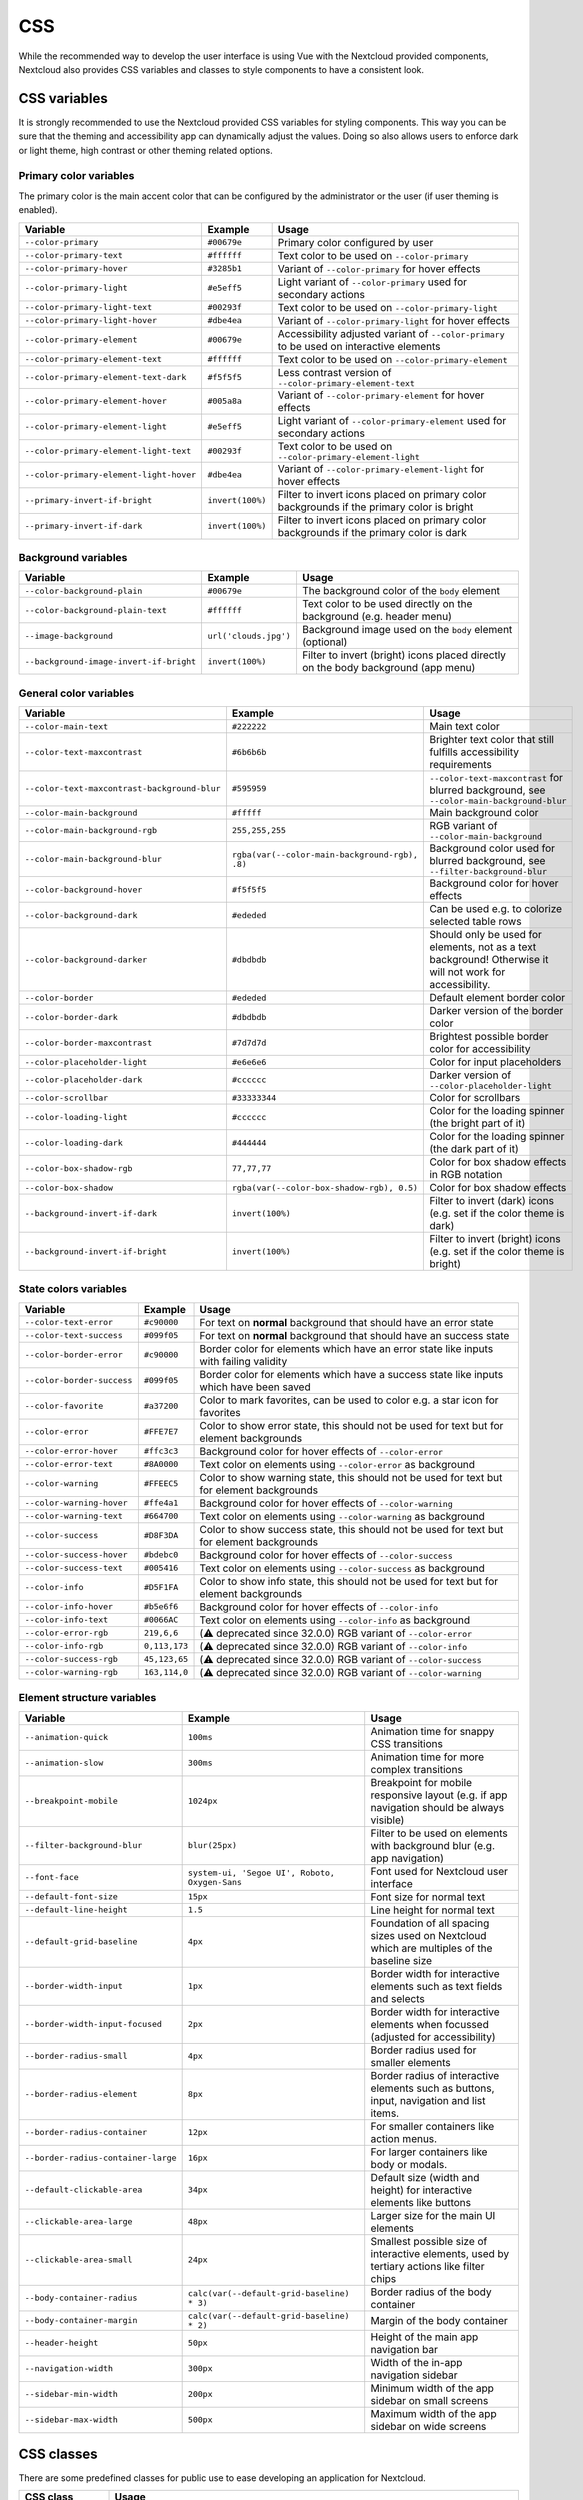 .. sectionauthor:: John Molakvoæ <skjnldsv@protonmail.com>
.. codeauthor:: John Molakvoæ <skjnldsv@protonmail.com>
..  _css:

===
CSS
===

While the recommended way to develop the user interface is using Vue with the Nextcloud provided components,
Nextcloud also provides CSS variables and classes to style components to have a consistent look.

..  _cssvars:


CSS variables
=============

It is strongly recommended to use the Nextcloud provided CSS variables for styling components.
This way you can be sure that the theming and accessibility app can dynamically adjust the values.
Doing so also allows users to enforce dark or light theme, high contrast or other theming related options.


Primary color variables
-----------------------

The primary color is the main accent color that can be configured by the administrator or the user (if user theming is enabled).

+----------------------------------------------+------------------+-------------------------------------------------------------------------------------------+
| Variable                                     | Example          | Usage                                                                                     |
+==============================================+==================+===========================================================================================+
| ``--color-primary``                          | ``#00679e``      | Primary color configured by user                                                          |
+----------------------------------------------+------------------+-------------------------------------------------------------------------------------------+
| ``--color-primary-text``                     | ``#ffffff``      | Text color to be used on ``--color-primary``                                              |
+----------------------------------------------+------------------+-------------------------------------------------------------------------------------------+
| ``--color-primary-hover``                    | ``#3285b1``      | Variant of ``--color-primary`` for hover effects                                          |
+----------------------------------------------+------------------+-------------------------------------------------------------------------------------------+
| ``--color-primary-light``                    | ``#e5eff5``      | Light variant of ``--color-primary`` used for secondary actions                           |
+----------------------------------------------+------------------+-------------------------------------------------------------------------------------------+
| ``--color-primary-light-text``               | ``#00293f``      | Text color to be used on ``--color-primary-light``                                        |
+----------------------------------------------+------------------+-------------------------------------------------------------------------------------------+
| ``--color-primary-light-hover``              | ``#dbe4ea``      | Variant of ``--color-primary-light`` for hover effects                                    |
+----------------------------------------------+------------------+-------------------------------------------------------------------------------------------+
| ``--color-primary-element``                  | ``#00679e``      | Accessibility adjusted variant of ``--color-primary`` to be used on interactive elements  |
+----------------------------------------------+------------------+-------------------------------------------------------------------------------------------+
| ``--color-primary-element-text``             | ``#ffffff``      | Text color to be used on ``--color-primary-element``                                      |
+----------------------------------------------+------------------+-------------------------------------------------------------------------------------------+
| ``--color-primary-element-text-dark``        | ``#f5f5f5``      | Less contrast version of ``--color-primary-element-text``                                 |
+----------------------------------------------+------------------+-------------------------------------------------------------------------------------------+
| ``--color-primary-element-hover``            | ``#005a8a``      | Variant of ``--color-primary-element`` for hover effects                                  |
+----------------------------------------------+------------------+-------------------------------------------------------------------------------------------+
| ``--color-primary-element-light``            | ``#e5eff5``      | Light variant of ``--color-primary-element`` used for secondary actions                   |
+----------------------------------------------+------------------+-------------------------------------------------------------------------------------------+
| ``--color-primary-element-light-text``       | ``#00293f``      | Text color to be used on ``--color-primary-element-light``                                |
+----------------------------------------------+------------------+-------------------------------------------------------------------------------------------+
| ``--color-primary-element-light-hover``      | ``#dbe4ea``      | Variant of ``--color-primary-element-light`` for hover effects                            |
+----------------------------------------------+------------------+-------------------------------------------------------------------------------------------+
| ``--primary-invert-if-bright``               | ``invert(100%)`` | Filter to invert icons placed on primary color backgrounds if the primary color is bright |
+----------------------------------------------+------------------+-------------------------------------------------------------------------------------------+
| ``--primary-invert-if-dark``                 | ``invert(100%)`` | Filter to invert icons placed on primary color backgrounds if the primary color is dark   |
+----------------------------------------------+------------------+-------------------------------------------------------------------------------------------+

Background variables
--------------------

+----------------------------------------------+-----------------------+-------------------------------------------------------------------------------------+
| Variable                                     | Example               | Usage                                                                               |
+==============================================+=======================+=====================================================================================+
| ``--color-background-plain``                 | ``#00679e``           | The background color of the ``body`` element                                        |
+----------------------------------------------+-----------------------+-------------------------------------------------------------------------------------+
| ``--color-background-plain-text``            | ``#ffffff``           | Text color to be used directly on the background (e.g. header menu)                 |
+----------------------------------------------+-----------------------+-------------------------------------------------------------------------------------+
| ``--image-background``                       | ``url('clouds.jpg')`` | Background image used on the ``body`` element (optional)                            |
+----------------------------------------------+-----------------------+-------------------------------------------------------------------------------------+
| ``--background-image-invert-if-bright``      | ``invert(100%)``      | Filter to invert (bright) icons placed directly on the body background (app menu)   |
+----------------------------------------------+-----------------------+-------------------------------------------------------------------------------------+

General color variables
-----------------------

+----------------------------------------------+------------------------------------------------+-----------------------------------------------------------------------------------------------------------+
| Variable                                     | Example                                        | Usage                                                                                                     |
+==============================================+================================================+===========================================================================================================+
| ``--color-main-text``                        | ``#222222``                                    | Main text color                                                                                           |
+----------------------------------------------+------------------------------------------------+-----------------------------------------------------------------------------------------------------------+
| ``--color-text-maxcontrast``                 | ``#6b6b6b``                                    | Brighter text color that still fulfills accessibility requirements                                        |
+----------------------------------------------+------------------------------------------------+-----------------------------------------------------------------------------------------------------------+
| ``--color-text-maxcontrast-background-blur`` | ``#595959``                                    | ``--color-text-maxcontrast`` for blurred background, see ``--color-main-background-blur``                 |
+----------------------------------------------+------------------------------------------------+-----------------------------------------------------------------------------------------------------------+
| ``--color-main-background``                  | ``#fffff``                                     | Main background color                                                                                     |
+----------------------------------------------+------------------------------------------------+-----------------------------------------------------------------------------------------------------------+
| ``--color-main-background-rgb``              | ``255,255,255``                                | RGB variant of ``--color-main-background``                                                                |
+----------------------------------------------+------------------------------------------------+-----------------------------------------------------------------------------------------------------------+
| ``--color-main-background-blur``             | ``rgba(var(--color-main-background-rgb), .8)`` | Background color used for blurred background, see ``--filter-background-blur``                            |
+----------------------------------------------+------------------------------------------------+-----------------------------------------------------------------------------------------------------------+
| ``--color-background-hover``                 | ``#f5f5f5``                                    | Background color for hover effects                                                                        |
+----------------------------------------------+------------------------------------------------+-----------------------------------------------------------------------------------------------------------+
| ``--color-background-dark``                  | ``#ededed``                                    | Can be used e.g. to colorize selected table rows                                                          |
+----------------------------------------------+------------------------------------------------+-----------------------------------------------------------------------------------------------------------+
| ``--color-background-darker``                | ``#dbdbdb``                                    | Should only be used for elements, not as a text background! Otherwise it will not work for accessibility. |
+----------------------------------------------+------------------------------------------------+-----------------------------------------------------------------------------------------------------------+
| ``--color-border``                           | ``#ededed``                                    | Default element border color                                                                              |
+----------------------------------------------+------------------------------------------------+-----------------------------------------------------------------------------------------------------------+
| ``--color-border-dark``                      | ``#dbdbdb``                                    | Darker version of the border color                                                                        |
+----------------------------------------------+------------------------------------------------+-----------------------------------------------------------------------------------------------------------+
| ``--color-border-maxcontrast``               | ``#7d7d7d``                                    | Brightest possible border color for accessibility                                                         |
+----------------------------------------------+------------------------------------------------+-----------------------------------------------------------------------------------------------------------+
| ``--color-placeholder-light``                | ``#e6e6e6``                                    | Color for input placeholders                                                                              |
+----------------------------------------------+------------------------------------------------+-----------------------------------------------------------------------------------------------------------+
| ``--color-placeholder-dark``                 | ``#cccccc``                                    | Darker version of ``--color-placeholder-light``                                                           |
+----------------------------------------------+------------------------------------------------+-----------------------------------------------------------------------------------------------------------+
| ``--color-scrollbar``                        | ``#33333344``                                  | Color for scrollbars                                                                                      |
+----------------------------------------------+------------------------------------------------+-----------------------------------------------------------------------------------------------------------+
| ``--color-loading-light``                    | ``#cccccc``                                    | Color for the loading spinner (the bright part of it)                                                     |
+----------------------------------------------+------------------------------------------------+-----------------------------------------------------------------------------------------------------------+
| ``--color-loading-dark``                     | ``#444444``                                    | Color for the loading spinner (the dark part of it)                                                       |
+----------------------------------------------+------------------------------------------------+-----------------------------------------------------------------------------------------------------------+
| ``--color-box-shadow-rgb``                   | ``77,77,77``                                   | Color for box shadow effects in RGB notation                                                              |
+----------------------------------------------+------------------------------------------------+-----------------------------------------------------------------------------------------------------------+
| ``--color-box-shadow``                       | ``rgba(var(--color-box-shadow-rgb), 0.5)``     | Color for box shadow effects                                                                              |
+----------------------------------------------+------------------------------------------------+-----------------------------------------------------------------------------------------------------------+
| ``--background-invert-if-dark``              | ``invert(100%)``                               | Filter to invert (dark) icons (e.g. set if the color theme is dark)                                       |
+----------------------------------------------+------------------------------------------------+-----------------------------------------------------------------------------------------------------------+
| ``--background-invert-if-bright``            | ``invert(100%)``                               | Filter to invert (bright) icons (e.g. set if the color theme is bright)                                   |
+----------------------------------------------+------------------------------------------------+-----------------------------------------------------------------------------------------------------------+

State colors variables
----------------------

+----------------------------------------------+-----------------+-------------------------------------------------------------------------------------------+
| Variable                                     | Example         | Usage                                                                                     |
+==============================================+=================+===========================================================================================+
| ``--color-text-error``                       | ``#c90000``     | For text on **normal** background that should have an error state                         |
+----------------------------------------------+-----------------+-------------------------------------------------------------------------------------------+
| ``--color-text-success``                     | ``#099f05``     | For text on **normal** background that should have an success state                       |
+----------------------------------------------+-----------------+-------------------------------------------------------------------------------------------+
| ``--color-border-error``                     | ``#c90000``     | Border color for elements which have an error state like inputs with failing validity     |
+----------------------------------------------+-----------------+-------------------------------------------------------------------------------------------+
| ``--color-border-success``                   | ``#099f05``     | Border color for elements which have a success state like inputs which have been saved    |
+----------------------------------------------+-----------------+-------------------------------------------------------------------------------------------+
| ``--color-favorite``                         | ``#a37200``     | Color to mark favorites, can be used to color e.g. a star icon for favorites              |
+----------------------------------------------+-----------------+-------------------------------------------------------------------------------------------+
| ``--color-error``                            | ``#FFE7E7``     | Color to show error state, this should not be used for text but for element backgrounds   |
+----------------------------------------------+-----------------+-------------------------------------------------------------------------------------------+
| ``--color-error-hover``                      | ``#ffc3c3``     | Background color for hover effects of ``--color-error``                                   |
+----------------------------------------------+-----------------+-------------------------------------------------------------------------------------------+
| ``--color-error-text``                       | ``#8A0000``     | Text color on elements using ``--color-error`` as background                              |
+----------------------------------------------+-----------------+-------------------------------------------------------------------------------------------+
| ``--color-warning``                          | ``#FFEEC5``     | Color to show warning state, this should not be used for text but for element backgrounds |
+----------------------------------------------+-----------------+-------------------------------------------------------------------------------------------+
| ``--color-warning-hover``                    | ``#ffe4a1``     | Background color for hover effects of ``--color-warning``                                 |
+----------------------------------------------+-----------------+-------------------------------------------------------------------------------------------+
| ``--color-warning-text``                     | ``#664700``     | Text color on elements using ``--color-warning`` as background                            |
+----------------------------------------------+-----------------+-------------------------------------------------------------------------------------------+
| ``--color-success``                          | ``#D8F3DA``     | Color to show success state, this should not be used for text but for element backgrounds |
+----------------------------------------------+-----------------+-------------------------------------------------------------------------------------------+
| ``--color-success-hover``                    | ``#bdebc0``     | Background color for hover effects of ``--color-success``                                 |
+----------------------------------------------+-----------------+-------------------------------------------------------------------------------------------+
| ``--color-success-text``                     | ``#005416``     | Text color on elements using ``--color-success`` as background                            |
+----------------------------------------------+-----------------+-------------------------------------------------------------------------------------------+
| ``--color-info``                             | ``#D5F1FA``     | Color to show info state, this should not be used for text but for element backgrounds    |
+----------------------------------------------+-----------------+-------------------------------------------------------------------------------------------+
| ``--color-info-hover``                       | ``#b5e6f6``     | Background color for hover effects of ``--color-info``                                    |
+----------------------------------------------+-----------------+-------------------------------------------------------------------------------------------+
| ``--color-info-text``                        | ``#0066AC``     | Text color on elements using ``--color-info`` as background                               |
+----------------------------------------------+-----------------+-------------------------------------------------------------------------------------------+
| ``--color-error-rgb``                        | ``219,6,6``     | (⚠️ deprecated since 32.0.0) RGB variant of ``--color-error``                             |
+----------------------------------------------+-----------------+-------------------------------------------------------------------------------------------+
| ``--color-info-rgb``                         | ``0,113,173``   | (⚠️ deprecated since 32.0.0) RGB variant of ``--color-info``                              |
+----------------------------------------------+-----------------+-------------------------------------------------------------------------------------------+
| ``--color-success-rgb``                      | ``45,123,65``   | (⚠️ deprecated since 32.0.0) RGB variant of ``--color-success``                           |
+----------------------------------------------+-----------------+-------------------------------------------------------------------------------------------+
| ``--color-warning-rgb``                      | ``163,114,0``   | (⚠️ deprecated since 32.0.0) RGB variant of ``--color-warning``                           |
+----------------------------------------------+-----------------+-------------------------------------------------------------------------------------------+

Element structure variables
---------------------------

+----------------------------------------------+------------------------------------------------+-----------------------------------------------------------------------------------------------------------+
| Variable                                     | Example                                        | Usage                                                                                                     |
+==============================================+================================================+===========================================================================================================+
| ``--animation-quick``                        | ``100ms``                                      | Animation time for snappy CSS transitions                                                                 |
+----------------------------------------------+------------------------------------------------+-----------------------------------------------------------------------------------------------------------+
| ``--animation-slow``                         | ``300ms``                                      | Animation time for more complex transitions                                                               |
+----------------------------------------------+------------------------------------------------+-----------------------------------------------------------------------------------------------------------+
| ``--breakpoint-mobile``                      | ``1024px``                                     | Breakpoint for mobile responsive layout (e.g. if app navigation should be always visible)                 |
+----------------------------------------------+------------------------------------------------+-----------------------------------------------------------------------------------------------------------+
| ``--filter-background-blur``                 | ``blur(25px)``                                 | Filter to be used on elements with background blur (e.g. app navigation)                                  |
+----------------------------------------------+------------------------------------------------+-----------------------------------------------------------------------------------------------------------+
| ``--font-face``                              | ``system-ui, 'Segoe UI', Roboto, Oxygen-Sans`` | Font used for Nextcloud user interface                                                                    |
+----------------------------------------------+------------------------------------------------+-----------------------------------------------------------------------------------------------------------+
| ``--default-font-size``                      | ``15px``                                       | Font size for normal text                                                                                 |
+----------------------------------------------+------------------------------------------------+-----------------------------------------------------------------------------------------------------------+
| ``--default-line-height``                    | ``1.5``                                        | Line height for normal text                                                                               |
+----------------------------------------------+------------------------------------------------+-----------------------------------------------------------------------------------------------------------+
| ``--default-grid-baseline``                  | ``4px``                                        | Foundation of all spacing sizes used on Nextcloud which are multiples of the baseline size                |
+----------------------------------------------+------------------------------------------------+-----------------------------------------------------------------------------------------------------------+
| ``--border-width-input``                     | ``1px``                                        | Border width for interactive elements such as text fields and selects                                     |
+----------------------------------------------+------------------------------------------------+-----------------------------------------------------------------------------------------------------------+
| ``--border-width-input-focused``             | ``2px``                                        | Border width for interactive elements when focussed (adjusted for accessibility)                          |
+----------------------------------------------+------------------------------------------------+-----------------------------------------------------------------------------------------------------------+
| ``--border-radius-small``                    | ``4px``                                        | Border radius used for smaller elements                                                                   |
+----------------------------------------------+------------------------------------------------+-----------------------------------------------------------------------------------------------------------+
| ``--border-radius-element``                  | ``8px``                                        | Border radius of interactive elements such as buttons, input, navigation and list items.                  |
+----------------------------------------------+------------------------------------------------+-----------------------------------------------------------------------------------------------------------+
| ``--border-radius-container``                | ``12px``                                       | For smaller containers like action menus.                                                                 |
+----------------------------------------------+------------------------------------------------+-----------------------------------------------------------------------------------------------------------+
| ``--border-radius-container-large``          | ``16px``                                       | For larger containers like body or modals.                                                                |
+----------------------------------------------+------------------------------------------------+-----------------------------------------------------------------------------------------------------------+
| ``--default-clickable-area``                 | ``34px``                                       | Default size (width and height) for interactive elements like buttons                                     |
+----------------------------------------------+------------------------------------------------+-----------------------------------------------------------------------------------------------------------+
| ``--clickable-area-large``                   | ``48px``                                       | Larger size for the main UI elements                                                                      |
+----------------------------------------------+------------------------------------------------+-----------------------------------------------------------------------------------------------------------+
| ``--clickable-area-small``                   | ``24px``                                       | Smallest possible size of interactive elements, used by tertiary actions like filter chips                |
+----------------------------------------------+------------------------------------------------+-----------------------------------------------------------------------------------------------------------+
| ``--body-container-radius``                  | ``calc(var(--default-grid-baseline) * 3)``     | Border radius of the body container                                                                       |
+----------------------------------------------+------------------------------------------------+-----------------------------------------------------------------------------------------------------------+
| ``--body-container-margin``                  | ``calc(var(--default-grid-baseline) * 2)``     | Margin of the body container                                                                              |
+----------------------------------------------+------------------------------------------------+-----------------------------------------------------------------------------------------------------------+
| ``--header-height``                          | ``50px``                                       | Height of the main app navigation bar                                                                     |
+----------------------------------------------+------------------------------------------------+-----------------------------------------------------------------------------------------------------------+
| ``--navigation-width``                       | ``300px``                                      | Width of the in-app navigation sidebar                                                                    |
+----------------------------------------------+------------------------------------------------+-----------------------------------------------------------------------------------------------------------+
| ``--sidebar-min-width``                      | ``200px``                                      | Minimum width of the app sidebar on small screens                                                         |
+----------------------------------------------+------------------------------------------------+-----------------------------------------------------------------------------------------------------------+
| ``--sidebar-max-width``                      | ``500px``                                      | Maximum width of the app sidebar on wide screens                                                          |
+----------------------------------------------+------------------------------------------------+-----------------------------------------------------------------------------------------------------------+

..  _cssclasses:

CSS classes
===========

There are some predefined classes for public use to ease developing an application for Nextcloud.

+----------------------------------------------+------------------------------------------------------------------------------------------------------------------------------------------------+
| CSS class                                    | Usage                                                                                                                                          |
+==============================================+================================================================================================================================================+
| ``.hidden-visually``                         | Hides an element visually from the page but keeps it in the accessibility tree                                                                 |
+----------------------------------------------+------------------------------------------------------------------------------------------------------------------------------------------------+
| ``.hidden``                                  | Hides an element completely from the page (also removed from the accessibility tree)                                                           |
+----------------------------------------------+------------------------------------------------------------------------------------------------------------------------------------------------+
| ``.bold``                                    | Make content of the element bold emphasize                                                                                                     |
+----------------------------------------------+------------------------------------------------------------------------------------------------------------------------------------------------+
| ``.center``                                  | Center align the elements text                                                                                                                 |
+----------------------------------------------+------------------------------------------------------------------------------------------------------------------------------------------------+
| ``.clear-left``                              | Clear float left                                                                                                                               |
+----------------------------------------------+------------------------------------------------------------------------------------------------------------------------------------------------+
| ``.clear-right``                             | Clear float right                                                                                                                              |
+----------------------------------------------+------------------------------------------------------------------------------------------------------------------------------------------------+
| ``.clear-both``                              | Clear float on both                                                                                                                            |
+----------------------------------------------+------------------------------------------------------------------------------------------------------------------------------------------------+
| ``.pull-left``                               | Float left                                                                                                                                     |
+----------------------------------------------+------------------------------------------------------------------------------------------------------------------------------------------------+
| ``.pull-right``                              | Float right                                                                                                                                    |
+----------------------------------------------+------------------------------------------------------------------------------------------------------------------------------------------------+
| ``.inlineblock``                             | Make an element an inline block                                                                                                                |
+----------------------------------------------+------------------------------------------------------------------------------------------------------------------------------------------------+
